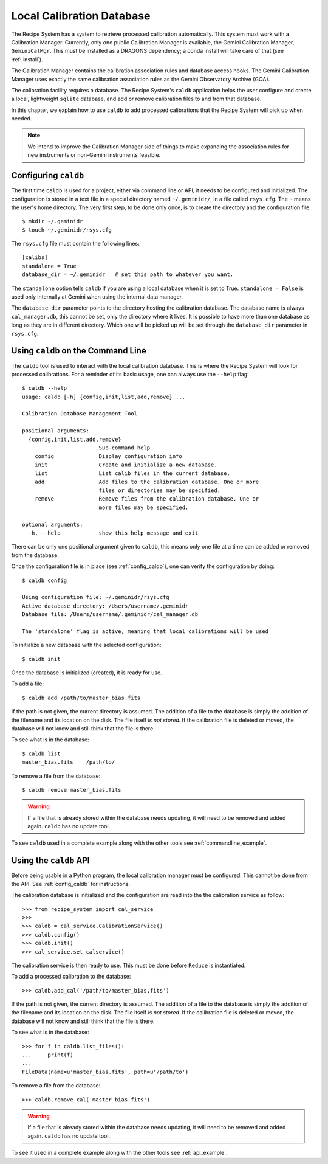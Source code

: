 .. caldb.rst

.. _caldb:

**************************
Local Calibration Database
**************************

The Recipe System has a system to retrieve processed calibration
automatically.  This system must work with a Calibration Manager.
Currently, only one public Calibration Manager is available, the Gemini
Calibration Manager, ``GeminiCalMgr``.  This must be installed as a
DRAGONS dependency; a conda install will take care of that (see
:ref:`install`).

The Calibration Manager contains the calibration association rules and
database access hooks.  The Gemini Calibration Manager uses exactly the
same calibration association rules as the Gemini Observatory Archive (GOA).

The calibration facility requires a database.  The Recipe System's
``caldb`` application helps the user configure and create a local, lightweight
``sqlite`` database, and add or remove calibration files to and from that
database.

In this chapter, we explain how to use ``caldb`` to add processed
calibrations that the Recipe System will pick up when needed.

.. note:: We intend to improve the Calibration Manager side of things
          to make expanding the association rules for new instruments or
          non-Gemini instruments feasible.

.. _config_caldb:

Configuring ``caldb``
=====================
The first time ``caldb`` is used for a project, either via command line or
API, it needs to be configured and initialized.  The configuration is
stored in a text file in a special directory named ``~/.geminidr/``, in a
file called ``rsys.cfg``.  The ``~`` means the user's home directory.  The
very first step, to be done only once, is to create the directory and the
configuration file.

::

    $ mkdir ~/.geminidr
    $ touch ~/.geminidr/rsys.cfg

The ``rsys.cfg`` file must contain the following lines::

    [calibs]
    standalone = True
    database_dir = ~/.geminidr   # set this path to whatever you want.

The ``standalone`` option tells ``caldb`` if you are using a local database
when it is set to True.  ``standalone = False`` is used only internally at
Gemini when using the internal data manager.

The ``database_dir`` parameter points to the directory hosting the calibration
database.  The database name is always ``cal_manager.db``, this cannot be set,
only the directory where it lives.  It is possible to have more than one
database as long as they are in different directory.  Which one will be picked
up will be set through the ``database_dir`` parameter in ``rsys.cfg``.


Using ``caldb`` on the Command Line
===================================
The ``caldb`` tool is used to interact with the local calibration database.
This is where the Recipe System will look for processed calibrations.  For
a reminder of its basic usage, one can always use the ``--help`` flag::

    $ caldb --help
    usage: caldb [-h] {config,init,list,add,remove} ...

    Calibration Database Management Tool

    positional arguments:
      {config,init,list,add,remove}
                            Sub-command help
        config              Display configuration info
        init                Create and initialize a new database.
        list                List calib files in the current database.
        add                 Add files to the calibration database. One or more
                            files or directories may be specified.
        remove              Remove files from the calibration database. One or
                            more files may be specified.

    optional arguments:
      -h, --help            show this help message and exit

There can be only one positional argument given to ``caldb``, this means only
one file at a time can be added or removed from the database.

Once the configuration file is in place (see :ref:`config_caldb`), one can
verify the configuration by doing::

    $ caldb config

    Using configuration file: ~/.geminidr/rsys.cfg
    Active database directory: /Users/username/.geminidr
    Database file: /Users/username/.geminidr/cal_manager.db

    The 'standalone' flag is active, meaning that local calibrations will be used

To initialize a new database with the selected configuration::

    $ caldb init

Once the database is initialized (created), it is ready for use.

To add a file::

    $ caldb add /path/to/master_bias.fits

If the path is not given, the current directory is assumed.  The addition
of a file to the database is simply the addition of the filename and
its location on the disk.  The file itself *is not stored*.  If the
calibration file is deleted or moved, the database will not know and still
think that the file is there.

To see what is in the database::

    $ caldb list
    master_bias.fits    /path/to/

To remove a file from the database::

    $ caldb remove master_bias.fits

.. warning:: If a file that is already stored within the database needs
   updating, it will need to be removed and added  again. ``caldb`` has
   no update tool.

To see ``caldb`` used in a complete example along with the other tools see
:ref:`commandline_example`.


Using the ``caldb`` API
=======================
Before being usable in a Python program, the local calibration manager
must be configured.  This cannot be done from the API.  See
:ref:`config_caldb` for instructions.

The calibration database is initialized and the configuration are read into the the calibration service as follow::

    >>> from recipe_system import cal_service
    >>>
    >>> caldb = cal_service.CalibrationService()
    >>> caldb.config()
    >>> caldb.init()
    >>> cal_service.set_calservice()

The calibration service is then ready to use.  This must be done before
``Reduce`` is instantiated.

To add a processed calibration to the database::

    >>> caldb.add_cal('/path/to/master_bias.fits')

If the path is not given, the current directory is assumed.  The addition
of a file to the database is simply the addition of the filename and
its location on the disk.  The file itself *is not stored*.  If the
calibration file is deleted or moved, the database will not know and still
think that the file is there.

To see what is in the database::

    >>> for f in caldb.list_files():
    ...     print(f)
    ...
    FileData(name=u'master_bias.fits', path=u'/path/to')

To remove a file from the database::

    >>> caldb.remove_cal('master_bias.fits')


.. warning:: If a file that is already stored within the database needs
   updating, it will need to be removed and added  again. ``caldb`` has
   no update tool.

To see it used in a complete example along with the other tools see
:ref:`api_example`.
